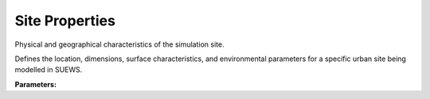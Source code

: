 .. meta::
   :description: SUEWS YAML configuration for site properties parameters
   :keywords: SUEWS, YAML, siteproperties, parameters, configuration

.. _siteproperties:

.. index::
   single: SiteProperties (YAML parameter)
   single: YAML; SiteProperties

Site Properties
===============

Physical and geographical characteristics of the simulation site.

Defines the location, dimensions, surface characteristics, and environmental
parameters for a specific urban site being modelled in SUEWS.

**Parameters:**

.. index::
   single: lat (YAML parameter)
   single: SiteProperties; lat

.. option:: lat

   Latitude of the site in degrees

   :Unit: degrees
   :Sample value: ``51.5``

.. index::
   single: lng (YAML parameter)
   single: SiteProperties; lng

.. option:: lng

   Longitude of the site in degrees

   :Unit: degrees
   :Sample value: ``-0.13``

.. index::
   single: alt (YAML parameter)
   single: SiteProperties; alt

.. option:: alt

   Altitude of the site above sea level

   :Unit: m
   :Sample value: ``40.0``

.. index::
   single: timezone (YAML parameter)
   single: SiteProperties; timezone

.. option:: timezone

   Time zone offset from UTC

   :Unit: hours
   :Sample value: ``0.0`` (UTC)

.. index::
   single: surfacearea (YAML parameter)
   single: SiteProperties; surfacearea

.. option:: surfacearea

   Total surface area of the site

   :Unit: |m^2|
   :Sample value: ``10000.0``

.. index::
   single: z (YAML parameter)
   single: SiteProperties; z

.. option:: z

   Measurement height

   :Unit: m
   :Sample value: ``10.0``

.. index::
   single: z0m_in (YAML parameter)
   single: SiteProperties; z0m_in

.. option:: z0m_in

   Momentum roughness length

   :Unit: m
   :Sample value: ``1.0``

.. index::
   single: zdm_in (YAML parameter)
   single: SiteProperties; zdm_in

.. option:: zdm_in

   Zero-plane displacement height

   :Unit: m
   :Sample value: ``5.0``

.. index::
   single: pipecapacity (YAML parameter)
   single: SiteProperties; pipecapacity

.. option:: pipecapacity

   Maximum capacity of drainage pipes

   :Unit: mm |h^-1|
   :Sample value: ``100.0``

.. index::
   single: runofftowater (YAML parameter)
   single: SiteProperties; runofftowater

.. option:: runofftowater

   Fraction of excess water going to water bodies

   :Unit: dimensionless
   :Sample value: ``0.0``

.. index::
   single: narp_trans_site (YAML parameter)
   single: SiteProperties; narp_trans_site

.. option:: narp_trans_site

   Site-specific NARP transmission coefficient

   :Unit: dimensionless
   :Sample value: ``0.2``

.. index::
   single: lumps (YAML parameter)
   single: SiteProperties; lumps

.. option:: lumps

   Parameters for Local-scale Urban Meteorological Parameterization Scheme

   :Sample value: ``PydanticUndefined``

   The ``lumps`` parameter group is defined by the :doc:`lumpsparams` structure.

.. index::
   single: spartacus (YAML parameter)
   single: SiteProperties; spartacus

.. option:: spartacus

   Parameters for Solar Parametrizations for Radiative Transfer through Urban Canopy Scheme

   :Sample value: ``PydanticUndefined``

   The ``spartacus`` parameter group is defined by the :doc:`spartacusparams` structure.

.. index::
   single: stebbs (YAML parameter)
   single: SiteProperties; stebbs

.. option:: stebbs

   Parameters for the STEBBS building energy model

   :Sample value: ``PydanticUndefined``

   The ``stebbs`` parameter group is defined by the :doc:`stebbsproperties` structure.

.. index::
   single: building_archetype (YAML parameter)
   single: SiteProperties; building_archetype

.. option:: building_archetype

   Parameters for building archetypes

   :Sample value: ``PydanticUndefined``

   The ``building_archetype`` parameter group is defined by the :doc:`archetypeproperties` structure.

.. index::
   single: conductance (YAML parameter)
   single: SiteProperties; conductance

.. option:: conductance

   Parameters for surface conductance calculations

   :Sample value: ``PydanticUndefined``

   The ``conductance`` parameter group is defined by the :doc:`conductance` structure.

.. index::
   single: irrigation (YAML parameter)
   single: SiteProperties; irrigation

.. option:: irrigation

   Parameters for irrigation modelling

   :Sample value: ``PydanticUndefined``

   The ``irrigation`` parameter group is defined by the :doc:`irrigationparams` structure.

.. index::
   single: anthropogenic_emissions (YAML parameter)
   single: SiteProperties; anthropogenic_emissions

.. option:: anthropogenic_emissions

   Parameters for anthropogenic heat and water emissions

   :Sample value: ``PydanticUndefined``

   The ``anthropogenic_emissions`` parameter group is defined by the :doc:`anthropogenicemissions` structure.

.. index::
   single: snow (YAML parameter)
   single: SiteProperties; snow

.. option:: snow

   Parameters for snow modelling

   :Sample value: ``PydanticUndefined``

   The ``snow`` parameter group is defined by the :doc:`snowparams` structure.

.. index::
   single: land_cover (YAML parameter)
   single: SiteProperties; land_cover

.. option:: land_cover

   Parameters for land cover characteristics

   :Sample value: ``PydanticUndefined``

   The ``land_cover`` parameter group is defined by the :doc:`landcover` structure.

.. index::
   single: vertical_layers (YAML parameter)
   single: SiteProperties; vertical_layers

.. option:: vertical_layers

   Parameters for vertical layer structure

   :Sample value: ``PydanticUndefined``

   The ``vertical_layers`` parameter group is defined by the :doc:`verticallayers` structure.

.. index::
   single: n_buildings (YAML parameter)
   single: SiteProperties; n_buildings

.. option:: n_buildings

   Number of buildings in the site

   :Unit: dimensionless
   :Sample value: ``1``

.. index::
   single: h_std (YAML parameter)
   single: SiteProperties; h_std

.. option:: h_std

   Standard deviation of building heights in the site

   :Unit: m
   :Sample value: ``10.0``

.. index::
   single: lambda_c (YAML parameter)
   single: SiteProperties; lambda_c

.. option:: lambda_c

   External building surface area to plan area ratio

   :Unit: |m^2| |m^-2|
   :Sample value: ``0``

.. index::
   single: ref (YAML parameter)
   single: SiteProperties; ref

.. option:: ref

   :Default: Required - must be specified

   The ``ref`` parameter group is defined by the :doc:`reference` structure.
